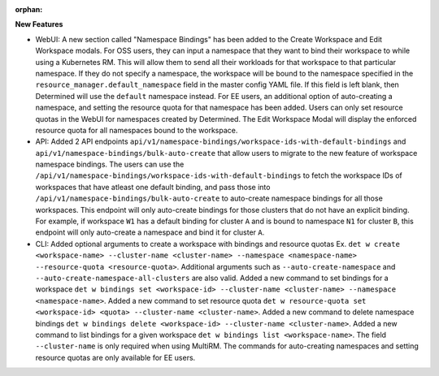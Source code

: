 :orphan:

**New Features**

-  WebUI: A new section called "Namespace Bindings" has been added to the Create Workspace and Edit
   Workspace modals. For OSS users, they can input a namespace that they want to bind their
   workspace to while using a Kubernetes RM. This will allow them to send all their workloads for
   that workspace to that particular namespace. If they do not specify a namespace, the workspace
   will be bound to the namespace specified in the ``resource_manager.default_namespace`` field in
   the master config YAML file. If this field is left blank, then Determined will use the
   ``default`` namespace instead. For EE users, an additional option of auto-creating a namespace,
   and setting the resource quota for that namespace has been added. Users can only set resource
   quotas in the WebUI for namespaces created by Determined. The Edit Workspace Modal will display
   the enforced resource quota for all namespaces bound to the workspace.

-  API: Added 2 API endpoints ``api/v1/namespace-bindings/workspace-ids-with-default-bindings`` and
   ``api/v1/namespace-bindings/bulk-auto-create`` that allow users to migrate to the new feature of
   workspace namespace bindings. The users can use the
   ``/api/v1/namespace-bindings/workspace-ids-with-default-bindings`` to fetch the workspace IDs of
   workspaces that have atleast one default binding, and pass those into
   ``/api/v1/namespace-bindings/bulk-auto-create`` to auto-create namespace bindings for all those
   workspaces. This endpoint will only auto-create bindings for those clusters that do not have an
   explicit binding. For example, if workspace ``W1`` has a default binding for cluster ``A`` and is
   bound to namespace ``N1`` for cluster ``B``, this endpoint will only auto-create a namespace and
   bind it for cluster ``A``.

-  CLI: Added optional arguments to create a workspace with bindings and resource quotas Ex. ``det w
   create <workspace-name> --cluster-name <cluster-name> --namespace <namespace-name>
   --resource-quota <resource-quota>``. Additional arguments such as ``--auto-create-namespace`` and
   ``--auto-create-namespace-all-clusters`` are also valid. Added a new command to set bindings for
   a workspace ``det w bindings set <workspace-id> --cluster-name <cluster-name> --namespace
   <namespace-name>``. Added a new command to set resource quota ``det w resource-quota set
   <workspace-id> <quota> --cluster-name <cluster-name>``. Added a new command to delete namespace
   bindings ``det w bindings delete <workspace-id> --cluster-name <cluster-name>``. Added a new
   command to list bindings for a given workspace ``det w bindings list <workspace-name>``. The
   field ``--cluster-name`` is only required when using MultiRM. The commands for auto-creating
   namespaces and setting resource quotas are only available for EE users.
